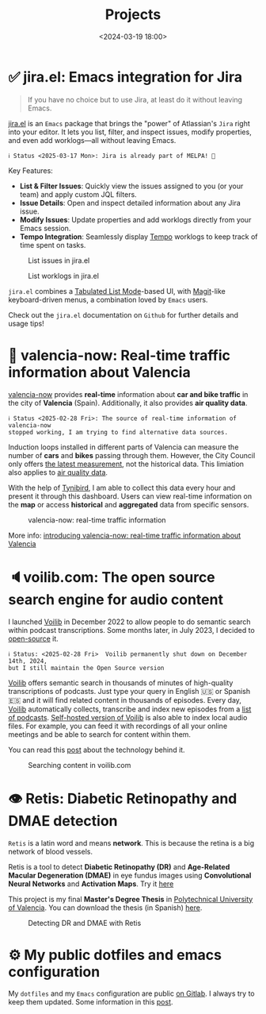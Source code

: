 #+title: Projects
#+date: <2024-03-19 18:00>
#+description:
#+filetags: projects

* ✅ jira.el: Emacs integration for Jira

#+begin_quote
If you have no choice but to use Jira, at least do it without leaving Emacs.
#+end_quote

[[https://github.com/unmonoqueteclea/jira.el][jira.el]] is an =Emacs= package that brings the "power" of Atlassian's
=Jira= right into your editor. It lets you list, filter, and inspect
issues, modify properties, and even add worklogs—all without leaving
Emacs.

[[https://stable.melpa.org/#/jira][file:https://stable.melpa.org/packages/jira-badge.svg]]

#+begin_example
ℹ️ Status <2025-03-17 Mon>: Jira is already part of MELPA! 🎉
#+end_example

Key Features:

 - *List & Filter Issues*: Quickly view the issues assigned to you (or
   your team) and apply custom JQL filters.
 - *Issue Details*: Open and inspect detailed information about any Jira
   issue.
 - *Modify Issues*: Update properties and add worklogs directly from
   your Emacs session.
 - *Tempo Integration*: Seamlessly display [[https://www.tempo.io/][Tempo]] worklogs to keep track
   of time spent on tasks.


#+CAPTION: List issues in jira.el
#+ATTR_HTML: :width 100%
[[https://unmonoqueteclea.github.io/static/jirael-list-issues.png]]

#+CAPTION: List worklogs in jira.el
#+ATTR_HTML: :width 100%
[[https://unmonoqueteclea.github.io/static/jirael-list-worklogs.png]]


=jira.el= combines a [[https://www.gnu.org/software/emacs/manual/html_node/elisp/Tabulated-List-Mode.html][Tabulated List Mode]]-based UI, with [[https://magit.vc/][Magit]]-like
keyboard-driven menus, a combination loved by =Emacs= users.

Check out the =jira.el= documentation on =Github= for further details and
usage tips!


* 🦇 valencia-now: Real-time traffic information about Valencia
[[https://valencianow.unmonoqueteclea.freemyip.com/][valencia-now]] provides *real-time* information about *car and bike traffic*
in the city of *Valencia* (Spain). Additionally, it also provides *air
quality data*.

#+begin_example
ℹ️ Status <2025-02-28 Fri>: The source of real-time information of valencia-now
stopped working, I am trying to find alternative data sources.
#+end_example

Induction loops installed in different parts of Valencia can measure
the number of *cars* and *bikes* passing through them. However, the City
Council only offers [[https://valencia.opendatasoft.com/explore/dataset/punts-mesura-trafic-espires-electromagnetiques-puntos-medida-trafico-espiras-ele/][the latest measurement]], not the historical
data. This limiation also applies to [[https://valencia.opendatasoft.com/explore/dataset/estacions-contaminacio-atmosferiques-estaciones-contaminacion-atmosfericas/table/][air quality data]].

With the help of [[https://www.tinybird.co/][Tynibird]], I am able to collect this data every hour
and present it through this dashboard. Users can view real-time
information on the *map* or access *historical* and *aggregated* data from
specific sensors.

#+CAPTION: valencia-now: real-time traffic information
#+ATTR_HTML: :width 100%
[[https://unmonoqueteclea.github.io/static/valencianow.gif]]


More info: [[https://unmonoqueteclea.github.io/2024-03-21-introducing-valencia-now:-real-time-traffic-information-about-valencia.html][introducing valencia-now: real-time traffic information
about Valencia]]


* 🔈voilib.com: The open source search engine for audio content
I launched [[https://github.com/unmonoqueteclea/voilib][Voilib]] in December 2022 to allow people to do semantic
search within podcast transcriptions. Some months later, in July 2023,
I decided to [[https://github.com/unmonoqueteclea/voilib][open-source]] it.

#+begin_example
ℹ️ Status: <2025-02-28 Fri>  Voilib permanently shut down on December 14th, 2024,
but I still maintain the Open Source version
#+end_example

[[https://github.com/unmonoqueteclea/voilib][Voilib]] offers semantic search in thousands of minutes of high-quality
transcriptions of podcasts. Just type your query in English 🇺🇸 or
Spanish 🇪🇸 and it will find related content in thousands of
episodes. Every day, [[https://github.com/unmonoqueteclea/voilib][Voilib]] automatically collects, transcribe and
index new episodes from a [[https://voilib.com/content][list of podcasts]]. [[https://github.com/unmonoqueteclea/voilib][Self-hosted version of
Voilib]] is also able to index local audio files. For example, you can
feed it with recordings of all your online meetings and be able to
search for content within them.

You can read this [[https://unmonoqueteclea.github.io/2023-08-03-the-technology-behind-voilib.html][post]] about the technology behind it.

#+CAPTION: Searching content in voilib.com
#+ATTR_HTML: :width 100%
[[https://unmonoqueteclea.github.io/static/voilib.gif]]


* 👁️ Retis: Diabetic Retinopathy and DMAE detection

=Retis= is a latin word and means *network*. This is because the retina is
a big network of blood vessels.

Retis is a tool to detect *Diabetic Retinopathy (DR)* and *Age-Related
Macular Degeneration (DMAE)* in eye fundus images using *Convolutional
Neural Networks* and *Activation Maps*. Try it [[https://unmonoqueteclea.github.io/retis/][here]]

This project is my final *Master's Degree Thesis* in [[https://www.upv.es/en][Polytechnical
University of Valencia]]. You can download the thesis (in Spanish)
[[https://github.com/unmonoqueteclea/retis/raw/master/thesis.pdf][here]].

#+CAPTION: Detecting DR and DMAE with Retis
#+ATTR_HTML: :width 100%
[[https://unmonoqueteclea.github.io/static/retis.gif]]

* ⚙ My public dotfiles and emacs configuration
My =dotfiles= and my =Emacs= configuration are public [[https://gitlab.com/unmonoqueteclea/dotfiles][on Gitlab]].  I always
try to keep them updated. Some information in this [[https://unmonoqueteclea.github.io/2022-12-26-my-public-dotfiles.html][post]].
